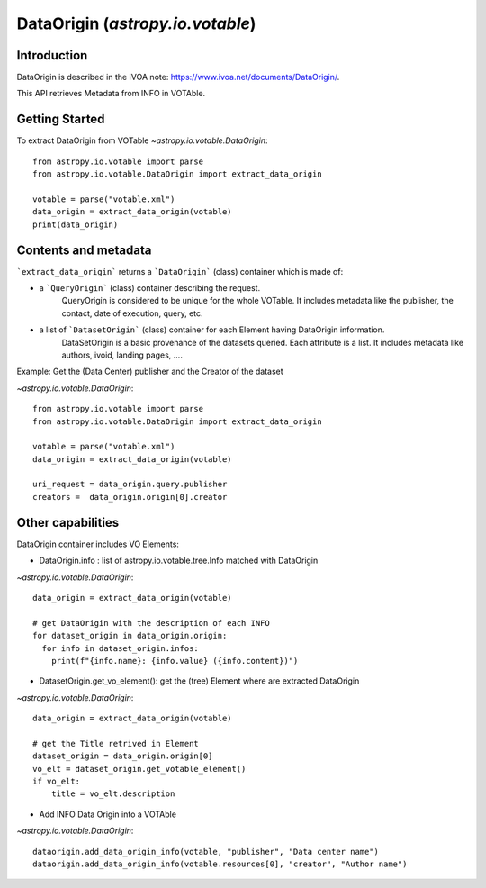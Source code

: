 .. _astropy-io-votable:

*******************************************
DataOrigin (`astropy.io.votable`)
*******************************************

Introduction
============
DataOrigin is described in the IVOA note: https://www.ivoa.net/documents/DataOrigin/.

This API retrieves Metadata from INFO in VOTAble.


Getting Started
===============
To extract DataOrigin from VOTable
`~astropy.io.votable.DataOrigin`::

    from astropy.io.votable import parse
    from astropy.io.votable.DataOrigin import extract_data_origin

    votable = parse("votable.xml")
    data_origin = extract_data_origin(votable)
    print(data_origin)

Contents and metadata
=====================

```extract_data_origin``` returns a ```DataOrigin``` (class) container which is made of:

* a ```QueryOrigin``` (class) container describing the request.
      QueryOrigin is considered to be unique for the whole VOTable.
      It includes metadata like  the publisher, the contact, date of execution, query, etc.

*  a list of ```DatasetOrigin``` (class) container for each Element having DataOrigin information.
      DataSetOrigin is a basic provenance of the datasets queried. Each attribute is a list.
      It includes metadata like authors, ivoid, landing pages, ....

Example: Get the (Data Center) publisher and the Creator of the dataset

`~astropy.io.votable.DataOrigin`::

    from astropy.io.votable import parse
    from astropy.io.votable.DataOrigin import extract_data_origin

    votable = parse("votable.xml")
    data_origin = extract_data_origin(votable)

    uri_request = data_origin.query.publisher
    creators =  data_origin.origin[0].creator

Other capabilities
==================
DataOrigin container includes VO Elements:

* DataOrigin.info : list of astropy.io.votable.tree.Info matched with DataOrigin
`~astropy.io.votable.DataOrigin`::

    data_origin = extract_data_origin(votable)

    # get DataOrigin with the description of each INFO
    for dataset_origin in data_origin.origin:
      for info in dataset_origin.infos:
        print(f"{info.name}: {info.value} ({info.content})")

* DatasetOrigin.get_vo_element(): get the (tree) Element where are extracted DataOrigin
`~astropy.io.votable.DataOrigin`::

    data_origin = extract_data_origin(votable)

    # get the Title retrived in Element
    dataset_origin = data_origin.origin[0]
    vo_elt = dataset_origin.get_votable_element()
    if vo_elt:
        title = vo_elt.description

* Add INFO Data Origin into a VOTAble

`~astropy.io.votable.DataOrigin`::

        dataorigin.add_data_origin_info(votable, "publisher", "Data center name")
        dataorigin.add_data_origin_info(votable.resources[0], "creator", "Author name")


